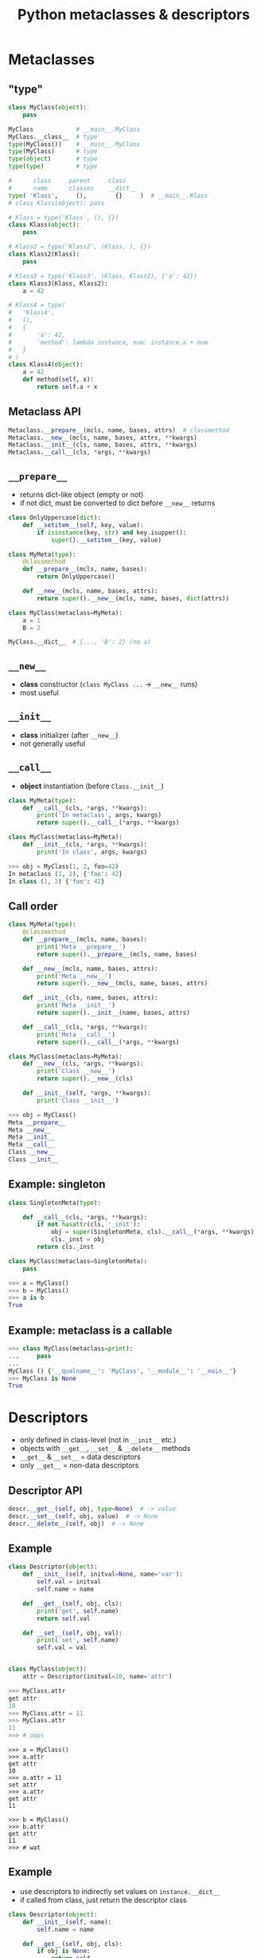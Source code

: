 #+TITLE: Python metaclasses & descriptors
#+OPTIONS: toc:nil num:nil reveal_progress:t reveal_history:t reveal_title_slide:"<h1>%t</h1>"
#+REVEAL_TRANS: none
#+REVEAL_THeme: beige
#+REVEAL_EXTRA_CSS: ./static/custom.css
#+REVEAL_ROOT: ./static/reveal.js
#+REVEAL_PLUGINS: (highlight classList markdown zoom notes)
#+REVEAL_HIGHLIGHT_CSS: https://cdnjs.cloudflare.com/ajax/libs/highlight.js/9.12.0/styles/solarized-light.min.css

* Metaclasses
  

** "type"

#+BEGIN_SRC python
  class MyClass(object):
      pass

  MyClass            # __main__.MyClass
  MyClass.__class__  # type
  type(MyClass())    # __main__.MyClass
  type(MyClass)      # type
  type(object)       # type
  type(type)         # type

  #      class     parent     class
  #      name      classes    __dict__
  type( 'Klass',     (),        {}     )  # __main__.Klass
  # class Klass(object): pass
#+END_SRC

#+REVEAL: split

#+BEGIN_SRC python
  # Klass = type('Klass', (), {})
  class Klass(object):
      pass

  # Klass2 = type('Klass2', (Klass, ), {})
  class Klass2(Klass):
      pass

  # Klass3 = type('Klass3', (Klass, Klass2), {'a': 42})
  class Klass3(Klass, Klass2):
      a = 42
#+END_SRC

#+REVEAL: split

#+BEGIN_SRC python
  # Klass4 = type(
  #   'Klass4',
  #   (),
  #   {
  #       'a': 42,
  #       'method': lambda instance, num: instance.a + num
  #   }
  # )
  class Klass4(object):
      a = 42
      def method(self, x):
          return self.a + x
#+END_SRC


** Metaclass API

#+BEGIN_SRC python
  Metaclass.__prepare__(mcls, name, bases, attrs)  # classmethod
  Metaclass.__new__(mcls, name, bases, attrs, **kwargs)
  Metaclass.__init__(cls, name, bases, attrs, **kwargs)
  Metaclass.__call__(cls, *args, **kwargs)
#+END_SRC
  

** =__prepare__=

- returns dict-like object (empty or not)
- if not dict, must be converted to dict before =__new__= returns

#+REVEAL: split
  
#+BEGIN_SRC python
  class OnlyUppercase(dict):
      def __setitem__(self, key, value):
          if isinstance(key, str) and key.isupper():
              super().__setitem__(key, value)

  class MyMeta(type):
      @classmethod
      def __prepare__(mcls, name, bases):
          return OnlyUppercase()

      def __new__(mcls, name, bases, attrs):
          return super().__new__(mcls, name, bases, dict(attrs))

  class MyClass(metaclass=MyMeta):
      a = 1
      B = 2

  MyClass.__dict__  # {..., 'B': 2} (no a)
#+END_SRC


** =__new__=

- *class* constructor (=class MyClass ...= -> =__new__= runs)
- most useful


** =__init__=

- *class* initializer (after =__new__=)
- not generally useful


** =__call__=

- *object* instantiation (before =Class.__init__=)
  
#+BEGIN_SRC python
  class MyMeta(type):
      def __call__(cls, *args, **kwargs):
          print('In metaclass', args, kwargs)
          return super().__call__(*args, **kwargs)

  class MyClass(metaclass=MyMeta):
      def __init__(cls, *args, **kwargs):
          print('In class', args, kwargs)
#+END_SRC

#+BEGIN_SRC python
  >>> obj = MyClass(1, 2, foo=42)
  In metaclass (1, 2), {'foo': 42}
  In class (1, 2) {'foo': 42}
#+END_SRC


** Call order
   
#+BEGIN_SRC python
  class MyMeta(type):
      @classmethod
      def __prepare__(mcls, name, bases):
          print('Meta __prepare__')
          return super().__prepare__(mcls, name, bases)

      def __new__(mcls, name, bases, attrs):
          print('Meta __new__')
          return super().__new__(mcls, name, bases, attrs)

      def __init__(cls, name, bases, attrs):
          print('Meta __init__')
          return super().__init__(name, bases, attrs)

      def __call__(cls, *args, **kwargs):
          print('Meta __call__')
          return super().__call__(*args, **kwargs)
#+END_SRC

#+REVEAL: split

#+BEGIN_SRC python
  class MyClass(metaclass=MyMeta):
      def __new__(cls, *args, **kwargs):
          print('Class __new__')
          return super().__new__(cls)

      def __init__(self, *args, **kwargs):
          print('Class __init__')
#+END_SRC

#+BEGIN_SRC python
  >>> obj = MyClass()
  Meta __prepare__
  Meta __new__
  Meta __init__
  Meta __call__
  Class __new__
  Class __init__
#+END_SRC


** Example: singleton

#+BEGIN_SRC python
  class SingletonMeta(type):

      def __call__(cls, *args, **kwargs):
          if not hasattr(cls, '_inst'):
              obj = super(SingletonMeta, cls).__call__(*args, **kwargs)
              cls._inst = obj
          return cls._inst

  class MyClass(metaclass=SingletonMeta):
      pass
#+END_SRC

#+BEGIN_SRC python
  >>> a = MyClass()
  >>> b = MyClass()
  >>> a is b
  True
#+END_SRC


** Example: metaclass is a callable
   
#+BEGIN_SRC python
  >>> class MyClass(metaclass=print):
  ...     pass
  ...
  MyClass () {'__qualname__': 'MyClass', '__module__': '__main__'}
  >>> MyClass is None
  True
#+END_SRC


* Descriptors

- only defined in class-level (not in =__init__= etc.)
- objects with =__get__=, =__set__= & =__delete__= methods
- =__get__= & =__set__= = data descriptors
- only =__get__= = non-data descriptors
  

** Descriptor API

#+BEGIN_SRC python
  descr.__get__(self, obj, type=None)  # -> value
  descr.__set__(self, obj, value)  # -> None
  descr.__delete__(self, obj)  # -> None
#+END_SRC
  

** Example
   
#+BEGIN_SRC python
  class Descriptor(object):
      def __init__(self, initval=None, name='var'):
          self.val = initval
          self.name = name

      def __get__(self, obj, cls):
          print('get', self.name)
          return self.val

      def __set__(self, obj, val):
          print('set', self.name)
          self.val = val


  class MyClass(object):
      attr = Descriptor(initval=10, name='attr')
#+END_SRC

#+REVEAL: split

#+BEGIN_SRC python
  >>> MyClass.attr
  get attr
  10
  >>> MyClass.attr = 11
  >>> MyClass.attr
  11
  >>> # oops
#+END_SRC

#+REVEAL: split

#+BEGIN_SRC ipython
  >>> a = MyClass()
  >>> a.attr
  get attr
  10
  >>> a.attr = 11
  set attr
  >>> a.attr
  get attr
  11

  >>> b = MyClass()
  >>> b.attr
  get attr
  11
  >>> # wat
#+END_SRC


** Example
   
- use descriptors to indirectly set values on =instance.__dict__=
- if called from class, just return the descriptor class

#+REVEAL: split

#+BEGIN_SRC python
  class Descriptor(object):
      def __init__(self, name):
          self.name = name

      def __get__(self, obj, cls):
          if obj is None:
              return self
          try:
              print('get', self.name)
              return obj.__dict__[self.name]
          except KeyError:
              raise AttributeError()

      def __set__(self, obj, val):
          print('set', self.name)
          obj.__dict__[self.name] = val

  class MyClass(object):
      attr  = Descriptor('attr')
#+END_SRC

#+REVEAL: split

#+BEGIN_SRC ipython
  >>> MyClass.attr
  <__main__.Descriptor at 0x312....>
  >>>
  >>> a = MyClass()
  >>> a.attr
  get attr
  Traceback (most recent call last)
  ....
  AttributeError: ...
  >>> a.attr = 1
  set attr
  >>> a.attr
  get attr
  1
  >>>
  >>> b = MyClass()
  >>> b.attr = 2
  set attr
  >>> b.attr
  get attr
  2
  >>> a.attr
  get attr
  1
#+END_SRC


* Metaclasses & descriptors

- attr = Descriptor('attr') -> attr = Descriptor()

** Example

#+BEGIN_SRC python
  class Descriptor(object):
      def __init__(self):
          self.name = None

      def __get__(self, obj, cls):
          if obj is None:
              return self
          try:
              print('get', self.name)
              return obj.__dict__[self.name]
          except KeyError:
              raise AttributeError()

      def __set__(self, obj, val):
          print('set', self.name)
          obj.__dict__[self.name] = val
#+END_SRC

#+REVEAL: split

#+BEGIN_SRC python
  class MyMeta(type):
      def __new__(mcls, name, bases, attrs):
          for k, v in attrs.items():
              if isinstance(v, Descriptor):
                  v.name = k
          return super().__new__(mcls, name, bases, attrs)

  class MyClass(metaclass=MyMeta):
      attr  = Descriptor()
#+END_SRC

#+REVEAL: split

#+BEGIN_SRC ipython
  >>> MyClass.attr
  <__main__.Descriptor at 0x312....>
  >>>
  >>> a = MyClass()
  >>> a.attr = 1
  set attr
  >>> a.attr
  get attr
  1
  >>> a.__dict__
  {'attr': 1}
#+END_SRC


* Attribute lookup
  

** Object-level (instance.attr)

#+ATTR_REVEAL: :frag (appear)
- attr in =Class.__dict__= and attr is data descriptor -> =Class.__dict__['attr'].__get__(instance, Class)=
- attr in =instance.__dict__= -> =instance.__dict__['attr']=
- attr in =Class.__dict__= *and* attr is *not* a descriptor -> =Class.__dict__['attr'].__get__(instance, Class)=
- attr in =Class.__dict__= -> =Class.__dict__['attr']=
- =Class.__getattr__= exists -> =Class.__getattr__('attr')=
   

** Class-level (Class.attr)

#+ATTR_REVEAL: :frag (appear)
- attr in =Metaclass.__dict__= and attr is data desciptor -> =Metaclass.__dict__['attr'].__get__(Class, Metaclass)=
- attr in =Class.__dict__= and attr is descriptor -> =Class.__dict__['attr'].__get__(None, Class)=
- attr in =Class.__dict__= -> =Class.__dict__['attr']=


** Class-level (cont.)

#+ATTR_REVEAL: :frag (appear)
- attr in =Metaclass.__dict__= *and* attr is *not* a descriptor -> =Metaclass.__dict__['attr'].__get__(Class, Metaclass)=
- attr in =Metaclass.__dict__= -> =Metaclass.__dict__['attr']=
- =Metaclass.__getattr__= exists -> =Metaclass.__getattr__('attr')=


* Links

- https://blog.ionelmc.ro/2015/02/09/understanding-python-metaclasses/
- https://docs.python.org/3/howto/descriptor.html
- https://www.youtube.com/watch?v=sPiWg5jSoZI
- https://www.python.org/dev/peps/pep-3115/


# Local Variables:
# org-hide-emphasis-markers: t
# End:

